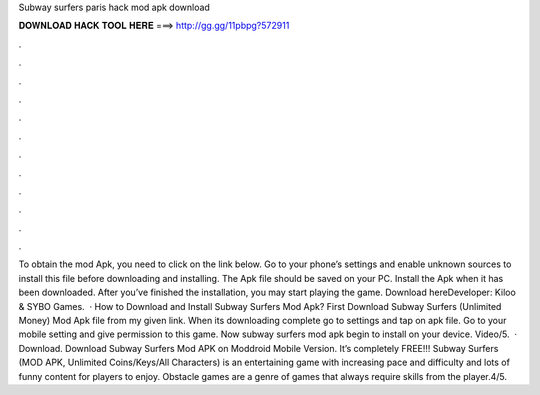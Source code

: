 Subway surfers paris hack mod apk download

𝐃𝐎𝐖𝐍𝐋𝐎𝐀𝐃 𝐇𝐀𝐂𝐊 𝐓𝐎𝐎𝐋 𝐇𝐄𝐑𝐄 ===> http://gg.gg/11pbpg?572911

.

.

.

.

.

.

.

.

.

.

.

.

To obtain the mod Apk, you need to click on the link below. Go to your phone’s settings and enable unknown sources to install this file before downloading and installing. The Apk file should be saved on your PC. Install the Apk when it has been downloaded. After you’ve finished the installation, you may start playing the game. Download hereDeveloper: Kiloo & SYBO Games.  · How to Download and Install Subway Surfers Mod Apk? First Download Subway Surfers (Unlimited Money) Mod Apk file from my given link. When its downloading complete go to settings and tap on apk file. Go to your mobile setting and give permission to this game. Now subway surfers mod apk begin to install on your device. Video/5.  · Download. Download Subway Surfers Mod APK on Moddroid Mobile Version. It’s completely FREE!!! Subway Surfers (MOD APK, Unlimited Coins/Keys/All Characters) is an entertaining game with increasing pace and difficulty and lots of funny content for players to enjoy. Obstacle games are a genre of games that always require skills from the player.4/5.